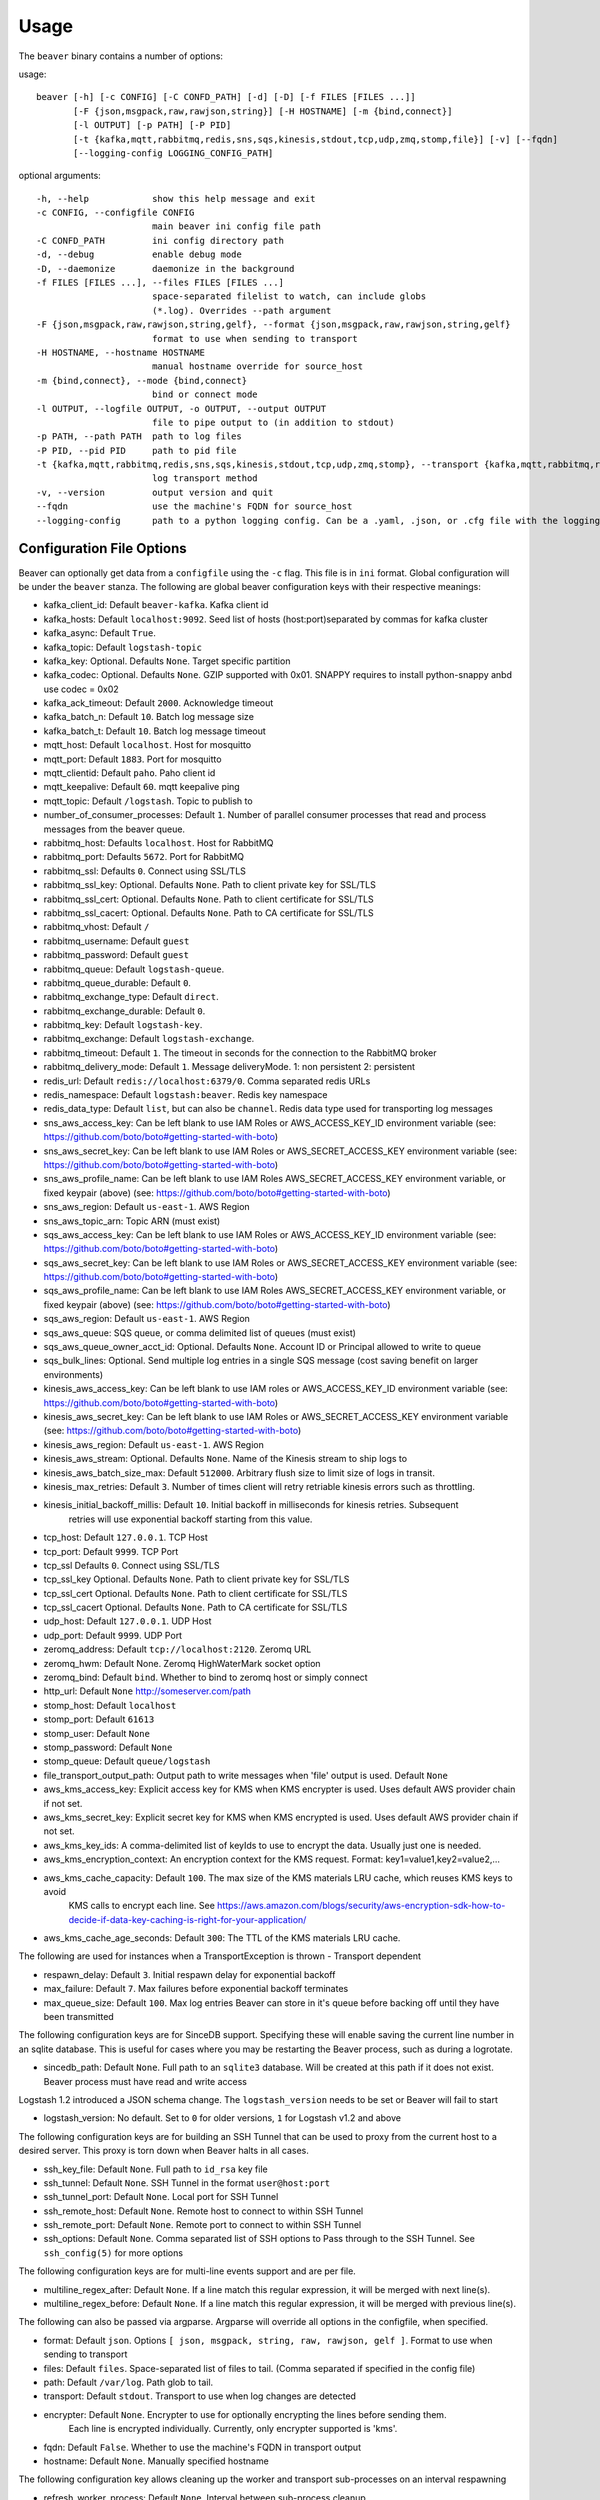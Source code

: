 .. _usage:

Usage
=====

The ``beaver`` binary contains a number of options:

usage::

    beaver [-h] [-c CONFIG] [-C CONFD_PATH] [-d] [-D] [-f FILES [FILES ...]]
           [-F {json,msgpack,raw,rawjson,string}] [-H HOSTNAME] [-m {bind,connect}]
           [-l OUTPUT] [-p PATH] [-P PID]
           [-t {kafka,mqtt,rabbitmq,redis,sns,sqs,kinesis,stdout,tcp,udp,zmq,stomp,file}] [-v] [--fqdn]
           [--logging-config LOGGING_CONFIG_PATH]

optional arguments::

    -h, --help            show this help message and exit
    -c CONFIG, --configfile CONFIG
                          main beaver ini config file path
    -C CONFD_PATH         ini config directory path
    -d, --debug           enable debug mode
    -D, --daemonize       daemonize in the background
    -f FILES [FILES ...], --files FILES [FILES ...]
                          space-separated filelist to watch, can include globs
                          (*.log). Overrides --path argument
    -F {json,msgpack,raw,rawjson,string,gelf}, --format {json,msgpack,raw,rawjson,string,gelf}
                          format to use when sending to transport
    -H HOSTNAME, --hostname HOSTNAME
                          manual hostname override for source_host
    -m {bind,connect}, --mode {bind,connect}
                          bind or connect mode
    -l OUTPUT, --logfile OUTPUT, -o OUTPUT, --output OUTPUT
                          file to pipe output to (in addition to stdout)
    -p PATH, --path PATH  path to log files
    -P PID, --pid PID     path to pid file
    -t {kafka,mqtt,rabbitmq,redis,sns,sqs,kinesis,stdout,tcp,udp,zmq,stomp}, --transport {kafka,mqtt,rabbitmq,redis,sns,sqs,kinesis,stdout,tcp,udp,zmq,stomp}
                          log transport method
    -v, --version         output version and quit
    --fqdn                use the machine's FQDN for source_host
    --logging-config      path to a python logging config. Can be a .yaml, .json, or .cfg file with the logging configuration.

Configuration File Options
--------------------------

Beaver can optionally get data from a ``configfile`` using the ``-c`` flag. This file is in ``ini`` format. Global configuration will be under the ``beaver`` stanza. The following are global beaver configuration keys with their respective meanings:

* kafka_client_id: Default ``beaver-kafka``. Kafka client id
* kafka_hosts: Default ``localhost:9092``. Seed list of hosts (host:port)separated by commas for kafka cluster
* kafka_async: Default ``True``.
* kafka_topic: Default ``logstash-topic``
* kafka_key: Optional. Defaults ``None``. Target specific partition
* kafka_codec: Optional. Defaults ``None``. GZIP supported with 0x01. SNAPPY requires to install python-snappy anbd use codec = 0x02
* kafka_ack_timeout: Default ``2000``. Acknowledge timeout
* kafka_batch_n: Default ``10``. Batch log message size
* kafka_batch_t: Default ``10``. Batch log message timeout
* mqtt_host: Default ``localhost``. Host for mosquitto
* mqtt_port: Default ``1883``. Port for mosquitto
* mqtt_clientid: Default ``paho``. Paho client id
* mqtt_keepalive: Default ``60``. mqtt keepalive ping
* mqtt_topic: Default ``/logstash``. Topic to publish to
* number_of_consumer_processes: Default ``1``. Number of parallel consumer processes that read and process messages from the beaver queue.
* rabbitmq_host: Defaults ``localhost``. Host for RabbitMQ
* rabbitmq_port: Defaults ``5672``. Port for RabbitMQ
* rabbitmq_ssl: Defaults ``0``. Connect using SSL/TLS
* rabbitmq_ssl_key: Optional. Defaults ``None``. Path to client private key for SSL/TLS
* rabbitmq_ssl_cert: Optional. Defaults ``None``. Path to client certificate for SSL/TLS
* rabbitmq_ssl_cacert: Optional. Defaults ``None``. Path to CA certificate for SSL/TLS
* rabbitmq_vhost: Default ``/``
* rabbitmq_username: Default ``guest``
* rabbitmq_password: Default ``guest``
* rabbitmq_queue: Default ``logstash-queue``.
* rabbitmq_queue_durable: Default ``0``.
* rabbitmq_exchange_type: Default ``direct``.
* rabbitmq_exchange_durable: Default ``0``.
* rabbitmq_key: Default ``logstash-key``.
* rabbitmq_exchange: Default ``logstash-exchange``.
* rabbitmq_timeout: Default ``1``. The timeout in seconds for the connection to the RabbitMQ broker
* rabbitmq_delivery_mode: Default ``1``. Message deliveryMode. 1: non persistent 2: persistent
* redis_url: Default ``redis://localhost:6379/0``. Comma separated redis URLs
* redis_namespace: Default ``logstash:beaver``. Redis key namespace
* redis_data_type: Default ``list``, but can also be ``channel``. Redis data type used for transporting log messages
* sns_aws_access_key: Can be left blank to use IAM Roles or AWS_ACCESS_KEY_ID environment variable (see: https://github.com/boto/boto#getting-started-with-boto)
* sns_aws_secret_key: Can be left blank to use IAM Roles or AWS_SECRET_ACCESS_KEY environment variable (see: https://github.com/boto/boto#getting-started-with-boto)
* sns_aws_profile_name: Can be left blank to use IAM Roles AWS_SECRET_ACCESS_KEY environment variable, or fixed keypair (above) (see: https://github.com/boto/boto#getting-started-with-boto)
* sns_aws_region: Default ``us-east-1``. AWS Region
* sns_aws_topic_arn: Topic ARN (must exist)
* sqs_aws_access_key: Can be left blank to use IAM Roles or AWS_ACCESS_KEY_ID environment variable (see: https://github.com/boto/boto#getting-started-with-boto)
* sqs_aws_secret_key: Can be left blank to use IAM Roles or AWS_SECRET_ACCESS_KEY environment variable (see: https://github.com/boto/boto#getting-started-with-boto)
* sqs_aws_profile_name: Can be left blank to use IAM Roles AWS_SECRET_ACCESS_KEY environment variable, or fixed keypair (above) (see: https://github.com/boto/boto#getting-started-with-boto)
* sqs_aws_region: Default ``us-east-1``. AWS Region
* sqs_aws_queue: SQS queue, or comma delimited list of queues (must exist)
* sqs_aws_queue_owner_acct_id: Optional. Defaults ``None``. Account ID or Principal allowed to write to queue
* sqs_bulk_lines: Optional. Send multiple log entries in a single SQS message (cost saving benefit on larger environments)
* kinesis_aws_access_key: Can be left blank to use IAM roles or AWS_ACCESS_KEY_ID environment variable (see: https://github.com/boto/boto#getting-started-with-boto)
* kinesis_aws_secret_key: Can be left blank to use IAM Roles or AWS_SECRET_ACCESS_KEY environment variable (see: https://github.com/boto/boto#getting-started-with-boto)
* kinesis_aws_region: Default ``us-east-1``. AWS Region
* kinesis_aws_stream: Optional. Defaults ``None``. Name of the Kinesis stream to ship logs to
* kinesis_aws_batch_size_max: Default ``512000``. Arbitrary flush size to limit size of logs in transit.
* kinesis_max_retries: Default ``3``. Number of times client will retry retriable kinesis errors such as throttling.
* kinesis_initial_backoff_millis: Default ``10``. Initial backoff in milliseconds for kinesis retries. Subsequent
                                  retries will use exponential backoff starting from this value.
* tcp_host: Default ``127.0.0.1``. TCP Host
* tcp_port: Default ``9999``. TCP Port
* tcp_ssl Defaults ``0``. Connect using SSL/TLS
* tcp_ssl_key Optional. Defaults ``None``. Path to client private key for SSL/TLS
* tcp_ssl_cert Optional. Defaults ``None``. Path to client certificate for SSL/TLS
* tcp_ssl_cacert Optional. Defaults ``None``. Path to CA certificate for SSL/TLS
* udp_host: Default ``127.0.0.1``. UDP Host
* udp_port: Default ``9999``. UDP Port
* zeromq_address: Default ``tcp://localhost:2120``. Zeromq URL
* zeromq_hwm: Default None. Zeromq HighWaterMark socket option
* zeromq_bind: Default ``bind``. Whether to bind to zeromq host or simply connect
* http_url: Default ``None`` http://someserver.com/path
* stomp_host: Default ``localhost``
* stomp_port: Default ``61613``
* stomp_user: Default ``None``
* stomp_password: Default ``None``
* stomp_queue: Default ``queue/logstash``
* file_transport_output_path: Output path to write messages when 'file' output is used. Default ``None``

* aws_kms_access_key: Explicit access key for KMS when KMS encrypter is used. Uses default AWS provider chain if not set.
* aws_kms_secret_key: Explicit secret key for KMS when KMS encrypted is used. Uses default AWS provider chain if not set.
* aws_kms_key_ids: A comma-delimited list of keyIds to use to encrypt the data. Usually just one is needed.
* aws_kms_encryption_context: An encryption context for the KMS request. Format: key1=value1,key2=value2,...
* aws_kms_cache_capacity: Default ``100``. The max size of the KMS materials LRU cache, which reuses KMS keys to avoid
                          KMS calls to encrypt each line. See https://aws.amazon.com/blogs/security/aws-encryption-sdk-how-to-decide-if-data-key-caching-is-right-for-your-application/
* aws_kms_cache_age_seconds: Default ``300``: The TTL of the KMS materials LRU cache.

The following are used for instances when a TransportException is thrown - Transport dependent

* respawn_delay: Default ``3``. Initial respawn delay for exponential backoff
* max_failure: Default ``7``. Max failures before exponential backoff terminates
* max_queue_size: Default ``100``. Max log entries Beaver can store in it's queue before backing off until they have been transmitted

The following configuration keys are for SinceDB support. Specifying these will enable saving the current line number in an sqlite database. This is useful for cases where you may be restarting the Beaver process, such as during a logrotate.

* sincedb_path: Default ``None``. Full path to an ``sqlite3`` database. Will be created at this path if it does not exist. Beaver process must have read and write access

Logstash 1.2 introduced a JSON schema change. The ``logstash_version`` needs to be set or Beaver will fail to start

* logstash_version: No default. Set to ``0`` for older versions, ``1`` for Logstash v1.2 and above

The following configuration keys are for building an SSH Tunnel that can be used to proxy from the current host to a desired server. This proxy is torn down when Beaver halts in all cases.

* ssh_key_file: Default ``None``. Full path to ``id_rsa`` key file
* ssh_tunnel: Default ``None``. SSH Tunnel in the format ``user@host:port``
* ssh_tunnel_port: Default ``None``. Local port for SSH Tunnel
* ssh_remote_host: Default ``None``. Remote host to connect to within SSH Tunnel
* ssh_remote_port: Default ``None``. Remote port to connect to within SSH Tunnel
* ssh_options: Default ``None``. Comma separated list of SSH options to Pass through to the SSH Tunnel. See ``ssh_config(5)`` for more options

The following configuration keys are for multi-line events support and are per file.

* multiline_regex_after: Default ``None``. If a line match this regular expression, it will be merged with next line(s).
* multiline_regex_before: Default ``None``. If a line match this regular expression, it will be merged with previous line(s).

The following can also be passed via argparse. Argparse will override all options in the configfile, when specified.

* format: Default ``json``. Options ``[ json, msgpack, string, raw, rawjson, gelf ]``. Format to use when sending to transport
* files: Default ``files``. Space-separated list of files to tail. (Comma separated if specified in the config file)
* path: Default ``/var/log``. Path glob to tail.
* transport: Default ``stdout``. Transport to use when log changes are detected
* encrypter: Default ``None``. Encrypter to use for optionally encrypting the lines before sending them.
             Each line is encrypted individually. Currently, only encrypter supported is 'kms'.
* fqdn: Default ``False``. Whether to use the machine's FQDN in transport output
* hostname: Default ``None``. Manually specified hostname

The following configuration key allows cleaning up the worker and transport sub-processes on an interval respawning

* refresh_worker_process: Default ``None``. Interval between sub-process cleanup

The following configuration key allows the importing of OS environment data into the event.

* add_field_env: Default ``None``. Format is fieldname1,ENVVARIABLE1[,fieldname2,ENVVARIABLE2, ...]

The following configuration key allows to set a redis_namespace per files stanza. It will override the global [beaver] setting fo the same key.

* redis_namespace: Defaults to Null string. Redis key namespace

Examples
--------

As you can see, ``beaver`` is pretty flexible as to how you can use/abuse it in production:


Default Usage
*************

Listen to all files in the default path of /var/log on standard out as json::

    beaver

Alternative output formats
**************************

Listen to all files in the default path of /var/log on standard out with json::

    # adds data to a json object before shipping
    beaver --format json

Listen to all files in the default path of /var/log on standard out with msgpack::

    beaver --format msgpack

Listen to all files in the default path of /var/log on standard out as a raw::

    # ships with no formatting
    beaver --format raw

Listen to all files in the default path of /var/log on standard out as a raw::

    # ships with no formatting
    beaver --format raw

Listen to all files in the default path of /var/log on standard out as a [Raw Json Support](http://blog.pkhamre.com/2012/08/23/logging-to-logstash-json-format-in-nginx/)::

    # also adds any extra data specified in config
    beaver --format raw

Listen to all files in the default path of /var/log on standard out as a string::

    # Useful for stdout debugging
    # Output format is:
    #
    #   '[{host}] [{timestamp}] {message}'
    beaver --format string

Configuration files
*******************

Read config from config.ini and put to stdout::

    # /etc/beaver/conf:
    ; follow a single file, add a type, some tags and fields
    [/tmp/somefile]
    type: mytype
    tags: tag1,tag2
    add_field: fieldname1,fieldvalue1[,fieldname2,fieldvalue2, ...]

    ; follow all logs in /var/log except those with `messages` or `secure` in the name.
    ; The exclude tag must be a valid python regular expression.
    [/var/log/*log]
    type: syslog
    tags: sys
    exclude: (messages|secure)

    ; follow /var/log/messages.log and /var/log/secure.log using file globbing
    [/var/log/{messages,secure}.log]
    type: syslog
    tags: sys

    # From the commandline
    beaver -c /etc/beaver/conf -t stdout


Loading stanzas from /etc/beaver/conf.d/* support::

    # /etc/beaver/conf
    [beaver]
    format: json

    # /etc/beaver/conf.d/syslog
    [/var/log/syslog]
    type: syslog
    tags: sys,main

    # /etc/beaver/conf.d/nginx
    [/var/log/nginx]
    format: rawjson
    type: nginx
    tags: nginx,server

    # From the commandline
    beaver -c /etc/beaver/conf -C /etc/beaver/conf.d

Shipping to a broker
********************

Sending logs from /var/log files to a redis list::

    # /etc/beaver/conf
    [beaver]
    redis_url: redis://localhost:6379/0

    # From the commandline
    beaver  -c /etc/beaver/conf -t redis

Sending logs from /var/log files to multiple redis servers using round robin strategy::

    # /etc/beaver/conf
    [beaver]
    redis_url: redis://broker01:6379/0,redis://broker02:6379/0,redis://broker03:6379/0

    # From the commandline
    beaver  -c /etc/beaver/conf -t redis

Sending logs from /tmp/somefile files to a redis list, with custom namespace::

    # /etc/beaver/conf
    [beaver]
    redis_url: redis://localhost:6379/0

    [/tmp/somefile]
    type: mytype
    tags: tag1,tag2
    redis_namespace: some:space

    # From the commandline
    beaver  -c /etc/beaver/conf -t redis

Zeromq listening on port 5556 (all interfaces)::

    # /etc/beaver/conf
    [beaver]
    zeromq_address: tcp://*:5556

    # logstash indexer config:
    input {
      zeromq {
        type => 'shipper-input'
        mode => 'client'
        topology => 'pushpull'
        address => 'tcp://shipperhost:5556'
      }
    }
    output { stdout { debug => true } }

    # From the commandline
    beaver  -c /etc/beaver/conf -m bind -t zmq


Zeromq connecting to remote port 5556 on indexer::

    # /etc/beaver/conf
    [beaver]
    zeromq_address: tcp://indexer:5556

    # logstash indexer config:
    input {
      zeromq {
        type => 'shipper-input'
        mode => 'server'
        topology => 'pushpull'
        address => 'tcp://*:5556'
      }
    }
    output { stdout { debug => true } }

    # on the commandline
    beaver -c /etc/beaver/conf -m connect -t zmq

Real-world usage of Redis as a transport::

    # in /etc/hosts
    192.168.0.10 redis-internal01
    192.168.0.11 redis-internal02

    # /etc/beaver/conf
    [beaver]
    redis_url: redis://redis-internal01:6379/0,redis://redis-internal02:6379/0
    redis_namespace: app:unmappable

    # logstash indexer01 config:
    input {
      redis {
        host => 'redis-internal01'
        data_type => 'list'
        key => 'app:unmappable'
        type => 'app:unmappable'
      }
    }
    output { stdout { debug => true } }

    # logstash indexer02 config:
    input {
      redis {
        host => 'redis-internal02'
        data_type => 'list'
        key => 'app:unmappable'
        type => 'app:unmappable'
      }
    }
    output { stdout { debug => true } }

    # From the commandline
    beaver -c /etc/beaver/conf -f /var/log/unmappable.log -t redis

RabbitMQ connecting to defaults on remote broker::

    # /etc/beaver/conf
    [beaver]
    rabbitmq_host: 10.0.0.1

    # logstash indexer config:
    input { amqp {
        name => 'logstash-queue'
        type => 'direct'
        host => '10.0.0.1'
        exchange => 'logstash-exchange'
        key => 'logstash-key'
        exclusive => false
        durable => false
        auto_delete => false
      }
    }
    output { stdout { debug => true } }

    # From the commandline
    beaver -c /etc/beaver/conf -t rabbitmq

Kafka transport::

    # /etc/beaver/conf
    [beaver]
    kafka_client_id: beaver-kafka-1
    kafka_hosts: kafkahost1:9092,kafkahost2:9092
    kafka_key: logstash
    kafka_topic: mylogs-topic
    kafka_batch_n: 10
    kafka_batch_t: 10

    # logstash indexer config:
    input {
      kafka {
        zk_connect => 'zk1:2181' # string (optional), default: "localhost:2181"
        group_id => 'logstash' # string (optional), default: "logstash"
        topic_id => 'mylogs-topic' # string (optional), default: "test"
        reset_beginning => false # boolean (optional), default: false
        consumer_threads => 25 # number (optional), default: 1
        queue_size => 20 # number (optional), default: 20
        rebalance_max_retries => 4 # number (optional), default: 4
        rebalance_backoff_ms => 2000 # number (optional), default:  2000
        consumer_timeout_ms => -1 # number (optional), default: -1
        consumer_restart_on_error => true # boolean (optional), default: true
        consumer_restart_sleep_ms => 0 # number (optional), default: 0
        decorate_events => false # boolean (optional), default: false
        consumer_id => 'logstash-kafka-1' # string (optional) default: nil
        fetch_message_max_bytes => 1048576 # number (optional) default: 1048576
      }
    }
    output { stdout { debug => true } }

    # From the commandline
    beaver -c /etc/beaver/conf -t kafka

TCP transport::

    # /etc/beaver/conf
    [beaver]
    tcp_host: 127.0.0.1
    tcp_port: 9999
    format: raw

    # logstash indexer config:
    input {
      tcp {
        host => '127.0.0.1'
        port => '9999'
      }
    }
    output { stdout { debug => true } }

    # From the commandline
    beaver -c /etc/beaver/conf -t tcp

UDP transport::

    # /etc/beaver/conf
    [beaver]
    udp_host: 127.0.0.1
    udp_port: 9999

    # logstash indexer config:
    input {
      udp {
        type => 'shipper-input'
        host => '127.0.0.1'
        port => '9999'
      }
    }
    output { stdout { debug => true } }

    # From the commandline
    beaver -c /etc/beaver/conf -t udp

SNS Transport::

    # /etc/beaver/conf
    [beaver]
    sns_aws_region: us-east-1
    sns_aws_topic_arn: arn:aws:sns:us-east-1:123456789123:logstash-topic
    sns_aws_access_key: <access_key>
    sns_aws_secret_key: <secret_key>
    sns_aws_profile_name: <proflie_name>

    # logstash indexer config:
    input {
      sqs {
        queue => "sns-subscriber"
        type => "shipper-input"
        format => "json_event"
        access_key => "<access_key>"
        secret_key => "<secret_key>"
      }
    }
    output { stdout { debug => true } }

    # From the commandline
    beaver -c /etc/beaver/conf -t sns

SQS Transport::

    # /etc/beaver/conf
    [beaver]
    sqs_aws_region: us-east-1
    sqs_aws_queue: logstash-input1,logstash-input2
    sqs_aws_access_key: <access_key>
    sqs_aws_secret_key: <secret_key>

    # logstash indexer config:
    input {
      sqs {
        queue => "logstash-input"
        type => "shipper-input"
        format => "json_event"
        access_key => "<access_key>"
        secret_key => "<secret_key>"
      }
    }
    output { stdout { debug => true } }

    # From the commandline
    beaver -c /etc/beaver/conf -t sqs

Kinesis Transport::

    # /etc/beaver/conf
    [beaver]
    kinesis_aws_region: us-east-1
    kinesis_aws_stream: logstash-stream
    kinesis_aws_access_key: <access_key>
    kinesis_aws_secret_key: <secret_key>

    # ingest process (not via Logstash): https://github.com/awslabs/amazon-kinesis-connectors

    # From the commandline
    beaver -c /etc/beaver/conf -t kinesis

Mqtt transport using Paho::

    # /etc/beaver/conf
    [beaver]
    mqtt_client_id: 'beaver_client'
    mqtt_topic: '/logstash'
    mqtt_host: '127.0.0.1'
    mqtt_port: '1318'
    mqtt_keepalive: '60'

    # logstash indexer config:
    input {
      mqtt {
        host => '127.0.0.1'
        data_type => 'list'
        key => 'app:unmappable'
        type => 'app:unmappable'
      }
    }
    output { stdout { debug => true } }

    # From the commandline
    beaver -c /etc/beaver/conf -f /var/log/unmappable.log -t mqtt

HTTP transport

The HTTP transport simply posts the payload data for a log event to the url specified here.
You can use this to post directly to elastic search, for example by creating an index and posting json to the index URL::

    # Assuming an elastic search instance running on your localhost, 
    # create a 'logs' index:
    curl -XPUT 'http://localhost:9200/logs/'

    # A beaver config to post directly to elastic search: 
    # /etc/beaver/conf
    [beaver]
    format: json
    logstash_version: 1
    http_url: http://localhost:9200/logs/log
    
    # From the commandline
    beaver -c /etc/beaver/conf -F json -f /var/log/somefile -t http
    
GELF using HTTP transport

To ship logs directly to a Graylog server, start with this configuration::

    # /etc/beaver/conf, GELF HTTP input on port 12200
    [beaver]
    http_url: 'http://graylog.example.com:12200/gelf'

    # From the commandline
    beaver -c /etc/beaver/conf -f /var/log/somefile -t http -F gelf

Stomp transport using Stomp.py::

    # /etc/beaver/conf
    [beaver]
    stomp_host: 'localhost'
    stomp_port: '61613'
    stomp_user: 'producer-user'
    stomp_password : 'password'
    stomp_queue : 'queue/logstash'

    # logstash indexer config:
    stomp {
        user => "consumer-user"
        password => "consumer-password"
        destination => "logstash"
        host => "localhost"
        port => "61613"
    }
    output { stdout { debug => true } }

    # From the commandline
    beaver -c /etc/beaver/conf -f /var/log/somefile.log -t stomp
    
Sincedb support using Sqlite3
*****************************

Note that this will require R/W permissions on the file at sincedb path, as Beaver will store the current line for a given filename/file id.::

    # /etc/beaver/conf
    [beaver]
    sincedb_path: /etc/beaver/since.db

    [/var/log/syslog]
    type: syslog
    tags: sys,main
    sincedb_write_interval: 3 ; time in seconds

    # From the commandline
    beaver -c /etc/beaver/conf

Multi-line Parsing
*******************

Simple multi-line event: if line is indented it is the continuation of an event::

    # /etc/beaver/conf
    [/tmp/somefile]
    multiline_regex_before = ^\s+


Multi-line event for Python traceback::

    # /etc/beaver/conf
    [/tmp/python.log]
    multiline_regex_after = (^\s+File.*, line \d+, in)
    multiline_regex_before = (^Traceback \(most recent call last\):)|(^\s+File.*, line \d+, in)|(^\w+Error: )

    # /tmp/python.log
    DEBUG:root:Calling faulty_function
    WARNING:root:An error occured
    Traceback (most recent call last):
      File "doerr.py", line 12, in <module>
        faulty_function()
      File "doerr.py", line 7, in faulty_function
        0 / 0
    ZeroDivisionError: integer division or modulo by zero

Configuring custom logging handlers using python logging
********************************************************
You can provide a python logging configuration file for INFO, WARN, DEBUG, etc logs beaver writes during operation.
See https://docs.python.org/2/library/logging.config.html for details.
You can use yaml, json, or cfg format for the logging config.
For yaml, the filename must end with .yml or .yaml. YAML logging configs are only supported with python >= 2.7.
For json, the filename must end with .json. JSON logging configs are only supported with python >= 2.7.
Any other file suffix is read as .cfg using logging.config.fileConfig()

Basic Example ::

    # /etc/beaver/logging.cfg
    [loggers]
    keys = root

    [handlers]
    keys = file

    [formatters]
    keys = file

    [formatter_file]
    format = %(asctime)s %(levelname)s %(message)s

    [handler_file]
    class = logging.handlers.WatchedFileHandler
    formatter = file
    level = INFO
    args = ('/var/log/beaver.log',)

    [logger_root]
    level = INFO
    handlers=file

Example YAML (python >= 2.7)::

    # /etc/beaver/logging.yml
    version: 1
    formatters:
      file:
        format: '%(asctime)s %(levelname)s %(message)s'
    handlers:
      file:
        class: logging.handlers.WatchedFileHandler
        filename: /var/log/beaver.log
        formatter: file
        level: INFO
    root:
      level: INFO
      handlers:
        - file


Example JSON (python >= 2.7)::

    # /etc/beaver/logging.json
    {
        "version": 1,
        "formatters": {
            "file": {
                "format": "%(asctime)s %(levelname)s %(message)s",
            }
        },
        "handlers": {
            "file": {
                "class": "logging.handlers.WatchedFileHandler",
                "filename": "/var/log/beaver.log",
                "formatter": "file",
                "level": "INFO"
            }
        },
        "root": {
            "level": "INFO",
            "handlers": ["file"],
        }
    }

SSH Tunneling Support
*********************

Use SSH options for redis transport through SSH Tunnel::

    # /etc/beaver/conf
    [beaver]
    transport: redis
    redis_url: redis://localhost:6379/0
    redis_namespace: logstash:beaver
    ssh_options: StrictHostKeyChecking=no, Compression=yes, CompressionLevel=9
    ssh_key_file: /etc/beaver/remote_key
    ssh_tunnel: remote-logger@logs.example.net
    ssh_tunnel_port: 6379
    ssh_remote_host: 127.0.0.1
    ssh_remote_port: 6379


Environment Import Support
**************************

Using add_field_env allows you to add additional fields based upon OS environment data. For example if you
want the instance ID from an AWS host (and you've imported that data into the environment before launch),
you could add the following:

add_field_env: instanceID,INSTANCE_ID

If you're using Asgard to manage your auto scaling groups, you can extract the information that it sets as well.

add_field_env: asgEnvironment,CLOUD_DEV_PHASE,launchConfig,CLOUD_LAUNCH_CONFIG,asgName,CLOUD_CLUSTER


Assuming the following items in the environment::

    # printenv | egrep '(CLOUD_LAUNCH_CONFIG|CLOUD_CLUSTER|INSTANCE_ID)'
    CLOUD_CLUSTER=always-cms-services-ext-d0prod
    CLOUD_LAUNCH_CONFIG=always-cms-services-ext-d0prod-20131030104814
    INSTANCE_ID=i-3cf70c0b

And the following beaver.conf file::

    [beaver]
    tcp_host: 10.21.52.249
    tcp_port: 9999
    format: json

    [/mnt/logs/jetty/access.log]
    type: cms-serv-ext
    tags: beaver-src
    add_field_env: launchConfig, CLOUD_LAUNCH_CONFIG, cloudCluster, CLOUD_CLUSTER, instanceID, INSTANCE_ID

You would get the following event in your logstash input (using tcp for an input with an oldlogstashjson codec)::

    {
             "message" => "10.21.56.244 - - [07/11/2013:22:44:15 +0000] \"GET / HTTP/1.1\" 200 14108 \"-\" \"NING/1.0\"",
         "source_host" => "ip-10-21-56-68",
         "source_path" => "/mnt/logs/jetty/access.log",
              "source" => "file://ip-10-21-56-68/mnt/logs/jetty/access.log",
                "tags" => [
            [0] "beaver-src"
        ],
                "type" => "cms-serv-ext",
          "@timestamp" => "2013-11-07T22:44:15.068Z",
          "instanceID" => "i-3cf70c0b",
        "cloudCluster" => "always-cms-services-ext-d0prod",
        "launchConfig" => "always-cms-services-ext-d0prod-20131030104814",
            "@version" => "1",
                "host" => "10.21.56.68:36952"
    }

This is functionally equivalent to the logstash environment filter. The information format with add_field_env is
slightly different than add_field. The add_field keyword will add the values to an array within logstash, whereas
add_field_env passes it as a string. You end up with a key => value pair, just as you would in the source system's
environment.

Sample of data from add_field::
    myKey => [
        [0] "myValue"
    ],

Sample of data from add_field_env::
    myKey => "myValue"
